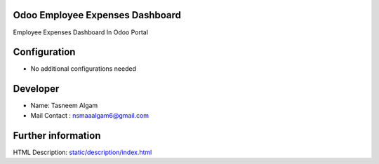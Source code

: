 Odoo Employee Expenses Dashboard
==================
Employee Expenses Dashboard In Odoo Portal

Configuration
=============
* No additional configurations needed

Developer
===================
* Name:	Tasneem Algam
* Mail Contact : nsmaaalgam6@gmail.com

Further information
===================
HTML Description: `<static/description/index.html>`__


